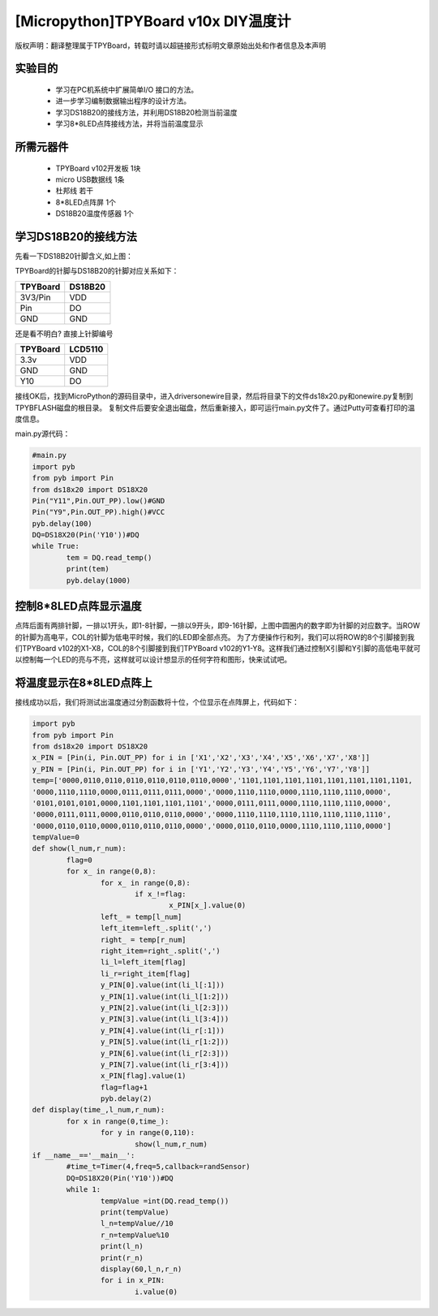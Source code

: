[Micropython]TPYBoard v10x DIY温度计
=====================================

版权声明：翻译整理属于TPYBoard，转载时请以超链接形式标明文章原始出处和作者信息及本声明

实验目的
------------------

 	- 学习在PC机系统中扩展简单I/O 接口的方法。
 	- 进一步学习编制数据输出程序的设计方法。
 	- 学习DS18B20的接线方法，并利用DS18B20检测当前温度
 	- 学习8*8LED点阵接线方法，并将当前温度显示

所需元器件
------------------

 	- TPYBoard v102开发板 1块
 	- micro USB数据线 1条
 	- 杜邦线 若干
 	- 8*8LED点阵屏 1个
 	- DS18B20温度传感器 1个

学习DS18B20的接线方法
----------------------------------------

.. image:: http://www.micropython.net.cn/ueditor/php/upload/image/20160815/1471247227119424.png


先看一下DS18B20针脚含义,如上图：

TPYBoard的针脚与DS18B20的针脚对应关系如下：

+------------+---------+
| TPYBoard   | DS18B20 |
+============+=========+
| 3V3/Pin    | VDD     |
+------------+---------+
| Pin        | DO      |
+------------+---------+
| GND        | GND     |
+------------+---------+

还是看不明白? 直接上针脚编号

+------------+---------+
| TPYBoard   | LCD5110 |
+============+=========+
| 3.3v       | VDD     |
+------------+---------+
| GND        | GND     |
+------------+---------+
| Y10        | DO      |
+------------+---------+

接线OK后，找到MicroPython的源码目录中，进入drivers\onewire\目录，然后将目录下的文件ds18x20.py和onewire.py复制到TPYBFLASH磁盘的根目录。
复制文件后要安全退出磁盘，然后重新接入，即可运行main.py文件了。通过Putty可查看打印的温度信息。

main.py源代码：

.. code-block:: python

	#main.py
	import pyb
	from pyb import Pin
	from ds18x20 import DS18X20
	Pin("Y11",Pin.OUT_PP).low()#GND
	Pin("Y9",Pin.OUT_PP).high()#VCC
	pyb.delay(100)
	DQ=DS18X20(Pin('Y10'))#DQ
	while True:
		tem = DQ.read_temp()
		print(tem)
		pyb.delay(1000)

控制8*8LED点阵显示温度
----------------------

.. image:: http://tpyboard.com/ueditor/php/upload/image/20160815/1471247464571951.png


点阵后面有两排针脚，一排以1开头，即1-8针脚，一排以9开头，即9-16针脚，上图中圆圈内的数字即为针脚的对应数字。当ROW 的针脚为高电平，COL的针脚为低电平时候，我们的LED即全部点亮。
为了方便操作行和列，我们可以将ROW的8个引脚接到我们TPYBoard v102的X1-X8，COL的8个引脚接到我们TPYBoard v102的Y1-Y8。这样我们通过控制X引脚和Y引脚的高低电平就可以控制每一个LED的亮与不亮，这样就可以设计想显示的任何字符和图形，快来试试吧。

将温度显示在8*8LED点阵上
--------------------------------

接线成功以后，我们将测试出温度通过分割函数将十位，个位显示在点阵屏上，代码如下：

.. code-block:: python

	import pyb
	from pyb import Pin
	from ds18x20 import DS18X20
	x_PIN = [Pin(i, Pin.OUT_PP) for i in ['X1','X2','X3','X4','X5','X6','X7','X8']]
	y_PIN = [Pin(i, Pin.OUT_PP) for i in ['Y1','Y2','Y3','Y4','Y5','Y6','Y7','Y8']]
	temp=['0000,0110,0110,0110,0110,0110,0110,0000','1101,1101,1101,1101,1101,1101,1101,1101,
	'0000,1110,1110,0000,0111,0111,0111,0000','0000,1110,1110,0000,1110,1110,1110,0000',
	'0101,0101,0101,0000,1101,1101,1101,1101','0000,0111,0111,0000,1110,1110,1110,0000',
	'0000,0111,0111,0000,0110,0110,0110,0000','0000,1110,1110,1110,1110,1110,1110,1110',
	'0000,0110,0110,0000,0110,0110,0110,0000','0000,0110,0110,0000,1110,1110,1110,0000']
	tempValue=0
	def show(l_num,r_num):
		flag=0
		for x_ in range(0,8):
			for x_ in range(0,8):
				if x_!=flag:
					x_PIN[x_].value(0)
			left_ = temp[l_num]
			left_item=left_.split(',')
			right_ = temp[r_num]
			right_item=right_.split(',')
			li_l=left_item[flag]
			li_r=right_item[flag]
			y_PIN[0].value(int(li_l[:1]))
			y_PIN[1].value(int(li_l[1:2]))
			y_PIN[2].value(int(li_l[2:3]))
			y_PIN[3].value(int(li_l[3:4]))
			y_PIN[4].value(int(li_r[:1]))
			y_PIN[5].value(int(li_r[1:2]))
			y_PIN[6].value(int(li_r[2:3]))
			y_PIN[7].value(int(li_r[3:4]))
			x_PIN[flag].value(1)
			flag=flag+1
			pyb.delay(2)
	def display(time_,l_num,r_num):
		for x in range(0,time_):
			for y in range(0,110):
				show(l_num,r_num)
	if __name__=='__main__':
		#time_t=Timer(4,freq=5,callback=randSensor)
		DQ=DS18X20(Pin('Y10'))#DQ
		while 1:
			tempValue =int(DQ.read_temp())
			print(tempValue)
			l_n=tempValue//10
			r_n=tempValue%10
			print(l_n)
			print(r_n)
			display(60,l_n,r_n)
			for i in x_PIN:
				i.value(0)
